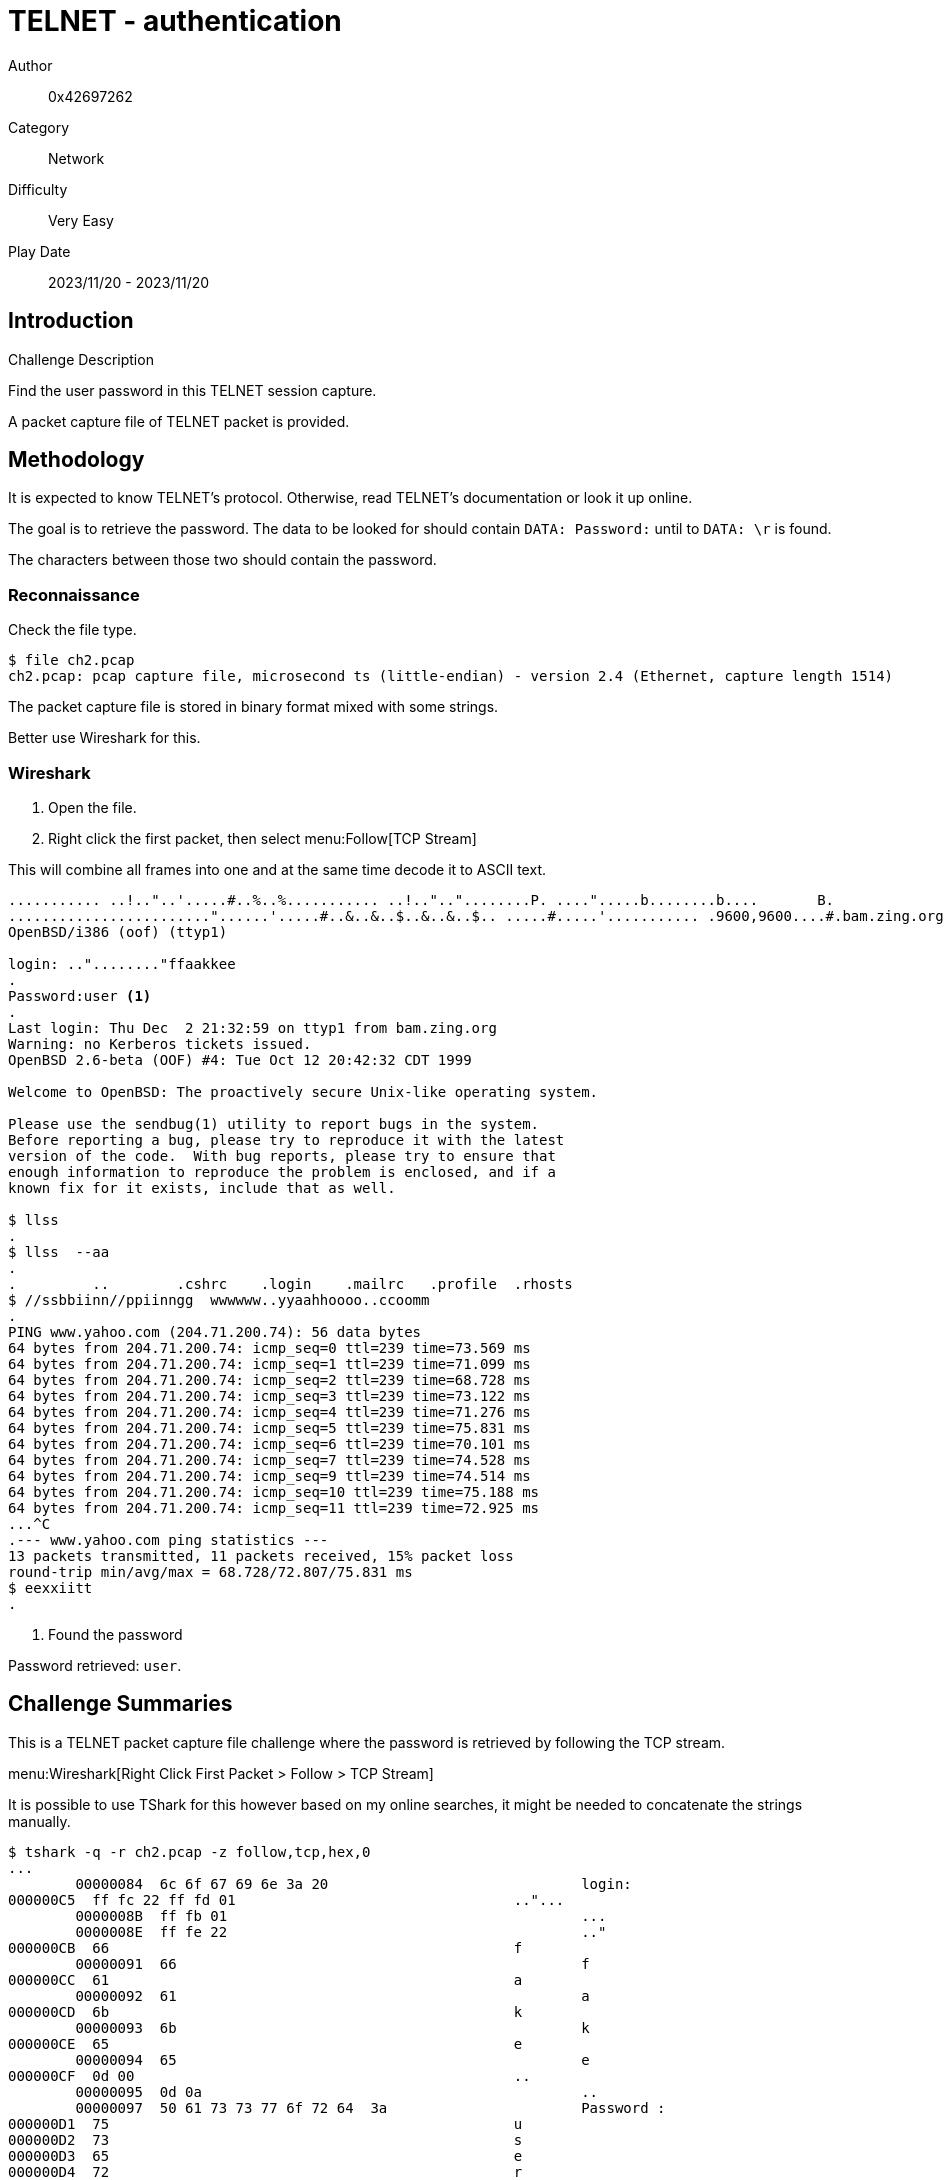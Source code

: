 = TELNET - authentication

Author:: 0x42697262
Category:: Network
Difficulty:: Very Easy
Play Date:: 2023/11/20 - 2023/11/20

== Introduction

.Challenge Description
****
Find the user password in this TELNET session capture.
****

A packet capture file of TELNET packet is provided.

== Methodology

It is expected to know TELNET's protocol.
Otherwise, read TELNET's documentation or look it up online.

The goal is to retrieve the password.
The data to be looked for should contain ``DATA: Password:`` until to ``DATA: \r`` is found.

The characters between those two should contain the password.

=== Reconnaissance

Check the file type.

----
$ file ch2.pcap
ch2.pcap: pcap capture file, microsecond ts (little-endian) - version 2.4 (Ethernet, capture length 1514)
----

The packet capture file is stored in binary format mixed with some strings.

Better use Wireshark for this.

=== Wireshark

. Open the file.
. Right click the first packet, then select menu:Follow[TCP Stream]

This will combine all frames into one and at the same time decode it to ASCII text.

----
........... ..!.."..'.....#..%..%........... ..!..".."........P. ....".....b........b....	B.
........................"......'.....#..&..&..$..&..&..$.. .....#.....'........... .9600,9600....#.bam.zing.org:0.0....'..DISPLAY.bam.zing.org:0.0......xterm-color.............!.............."............
OpenBSD/i386 (oof) (ttyp1)

login: .."........"ffaakkee
.
Password:user <.>
.
Last login: Thu Dec  2 21:32:59 on ttyp1 from bam.zing.org
Warning: no Kerberos tickets issued.
OpenBSD 2.6-beta (OOF) #4: Tue Oct 12 20:42:32 CDT 1999

Welcome to OpenBSD: The proactively secure Unix-like operating system.

Please use the sendbug(1) utility to report bugs in the system.
Before reporting a bug, please try to reproduce it with the latest
version of the code.  With bug reports, please try to ensure that
enough information to reproduce the problem is enclosed, and if a
known fix for it exists, include that as well.

$ llss
.
$ llss  --aa
.
.         ..        .cshrc    .login    .mailrc   .profile  .rhosts
$ //ssbbiinn//ppiinngg  wwwwww..yyaahhoooo..ccoomm
.
PING www.yahoo.com (204.71.200.74): 56 data bytes
64 bytes from 204.71.200.74: icmp_seq=0 ttl=239 time=73.569 ms
64 bytes from 204.71.200.74: icmp_seq=1 ttl=239 time=71.099 ms
64 bytes from 204.71.200.74: icmp_seq=2 ttl=239 time=68.728 ms
64 bytes from 204.71.200.74: icmp_seq=3 ttl=239 time=73.122 ms
64 bytes from 204.71.200.74: icmp_seq=4 ttl=239 time=71.276 ms
64 bytes from 204.71.200.74: icmp_seq=5 ttl=239 time=75.831 ms
64 bytes from 204.71.200.74: icmp_seq=6 ttl=239 time=70.101 ms
64 bytes from 204.71.200.74: icmp_seq=7 ttl=239 time=74.528 ms
64 bytes from 204.71.200.74: icmp_seq=9 ttl=239 time=74.514 ms
64 bytes from 204.71.200.74: icmp_seq=10 ttl=239 time=75.188 ms
64 bytes from 204.71.200.74: icmp_seq=11 ttl=239 time=72.925 ms
...^C
.--- www.yahoo.com ping statistics ---
13 packets transmitted, 11 packets received, 15% packet loss
round-trip min/avg/max = 68.728/72.807/75.831 ms
$ eexxiitt
.
----
<.> Found the password

Password retrieved: ``user``.

== Challenge Summaries

This is a TELNET packet capture file challenge where the password is retrieved by following the TCP stream.

menu:Wireshark[Right Click First Packet > Follow > TCP Stream]

It is possible to use TShark for this however based on my online searches, it might be needed to concatenate the strings manually.

----
$ tshark -q -r ch2.pcap -z follow,tcp,hex,0
...
	00000084  6c 6f 67 69 6e 3a 20                              login:
000000C5  ff fc 22 ff fd 01                                 .."...
	0000008B  ff fb 01                                          ...
	0000008E  ff fe 22                                          .."
000000CB  66                                                f
	00000091  66                                                f
000000CC  61                                                a
	00000092  61                                                a
000000CD  6b                                                k
	00000093  6b                                                k
000000CE  65                                                e
	00000094  65                                                e
000000CF  0d 00                                             ..
	00000095  0d 0a                                             ..
	00000097  50 61 73 73 77 6f 72 64  3a                       Password :
000000D1  75                                                u
000000D2  73                                                s
000000D3  65                                                e
000000D4  72                                                r
000000D5  0d 00                                             ..
...
----

== Lessons Learned

. Packet capture analysis (basic)
. Wireshark
. TELNET echos data back to the client
. TELNET sends each character one by one

== Conclusion

A bit time consuming but it was a simple tutorial on using Wireshark for sniffing TELNET packets.

[IMPORTANT] 
.Flag
==== 
user
====
